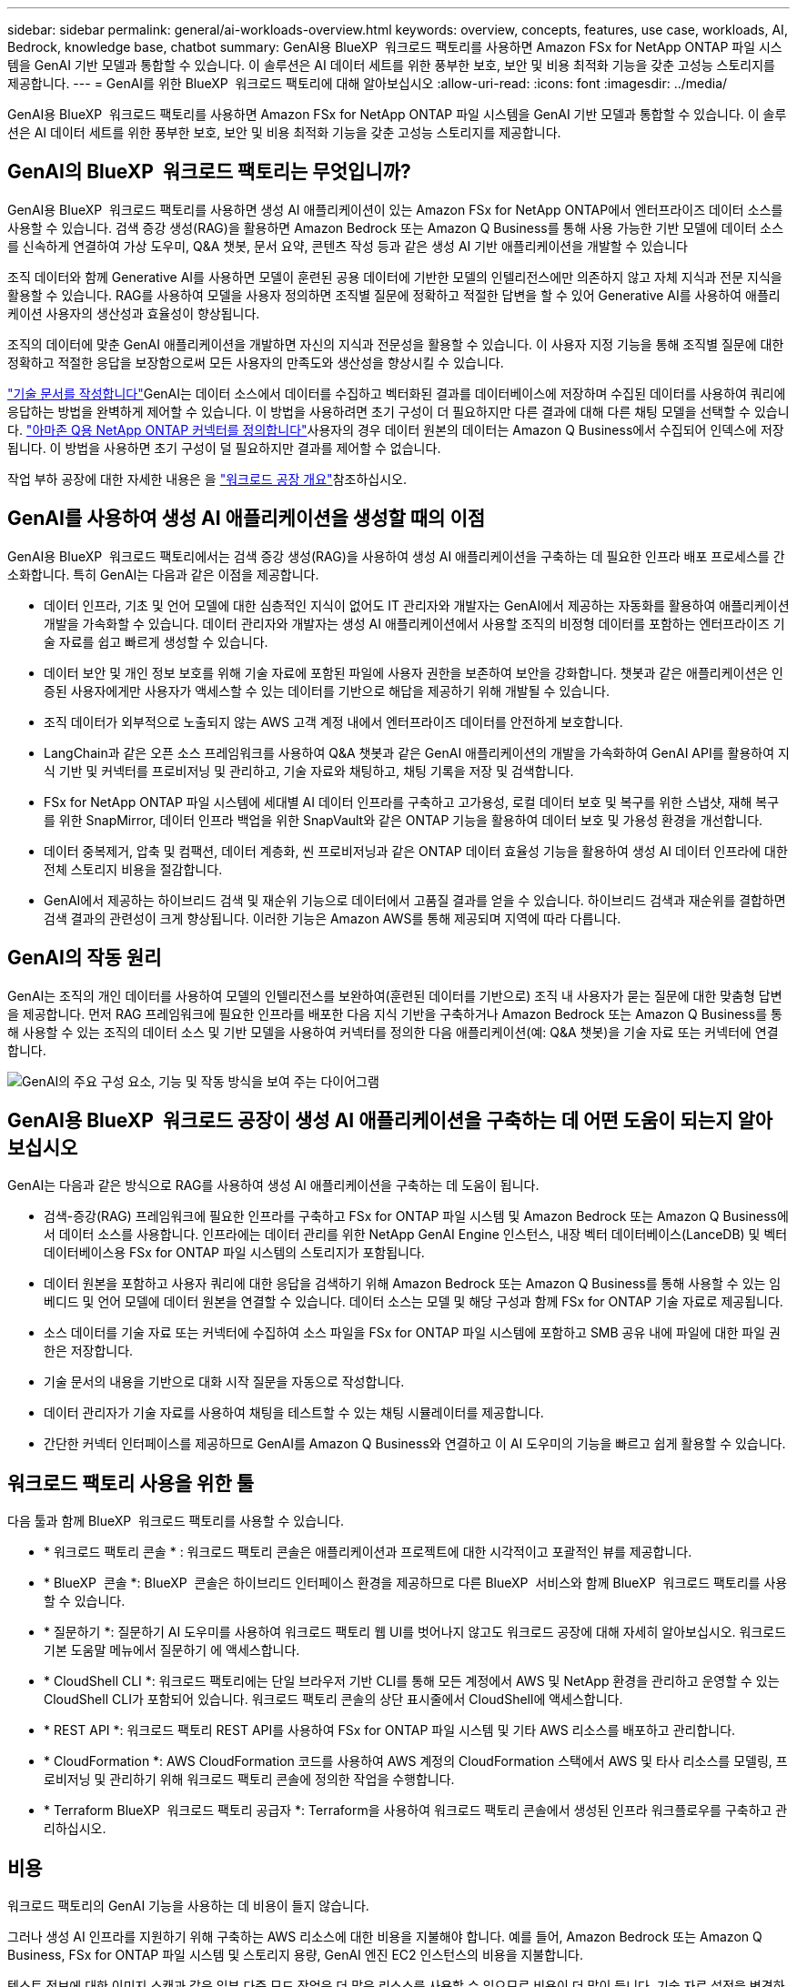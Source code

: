 ---
sidebar: sidebar 
permalink: general/ai-workloads-overview.html 
keywords: overview, concepts, features, use case, workloads, AI, Bedrock, knowledge base, chatbot 
summary: GenAI용 BlueXP  워크로드 팩토리를 사용하면 Amazon FSx for NetApp ONTAP 파일 시스템을 GenAI 기반 모델과 통합할 수 있습니다. 이 솔루션은 AI 데이터 세트를 위한 풍부한 보호, 보안 및 비용 최적화 기능을 갖춘 고성능 스토리지를 제공합니다. 
---
= GenAI를 위한 BlueXP  워크로드 팩토리에 대해 알아보십시오
:allow-uri-read: 
:icons: font
:imagesdir: ../media/


[role="lead"]
GenAI용 BlueXP  워크로드 팩토리를 사용하면 Amazon FSx for NetApp ONTAP 파일 시스템을 GenAI 기반 모델과 통합할 수 있습니다. 이 솔루션은 AI 데이터 세트를 위한 풍부한 보호, 보안 및 비용 최적화 기능을 갖춘 고성능 스토리지를 제공합니다.



== GenAI의 BlueXP  워크로드 팩토리는 무엇입니까?

GenAI용 BlueXP  워크로드 팩토리를 사용하면 생성 AI 애플리케이션이 있는 Amazon FSx for NetApp ONTAP에서 엔터프라이즈 데이터 소스를 사용할 수 있습니다. 검색 증강 생성(RAG)을 활용하면 Amazon Bedrock 또는 Amazon Q Business를 통해 사용 가능한 기반 모델에 데이터 소스를 신속하게 연결하여 가상 도우미, Q&A 챗봇, 문서 요약, 콘텐츠 작성 등과 같은 생성 AI 기반 애플리케이션을 개발할 수 있습니다

조직 데이터와 함께 Generative AI를 사용하면 모델이 훈련된 공용 데이터에 기반한 모델의 인텔리전스에만 의존하지 않고 자체 지식과 전문 지식을 활용할 수 있습니다. RAG를 사용하여 모델을 사용자 정의하면 조직별 질문에 정확하고 적절한 답변을 할 수 있어 Generative AI를 사용하여 애플리케이션 사용자의 생산성과 효율성이 향상됩니다.

조직의 데이터에 맞춘 GenAI 애플리케이션을 개발하면 자신의 지식과 전문성을 활용할 수 있습니다. 이 사용자 지정 기능을 통해 조직별 질문에 대한 정확하고 적절한 응답을 보장함으로써 모든 사용자의 만족도와 생산성을 향상시킬 수 있습니다.

link:../knowledge-base/create-knowledgebase.html["기술 문서를 작성합니다"^]GenAI는 데이터 소스에서 데이터를 수집하고 벡터화된 결과를 데이터베이스에 저장하며 수집된 데이터를 사용하여 쿼리에 응답하는 방법을 완벽하게 제어할 수 있습니다. 이 방법을 사용하려면 초기 구성이 더 필요하지만 다른 결과에 대해 다른 채팅 모델을 선택할 수 있습니다. link:../connector/define-connector.html["아마존 Q용 NetApp ONTAP 커넥터를 정의합니다"]사용자의 경우 데이터 원본의 데이터는 Amazon Q Business에서 수집되어 인덱스에 저장됩니다. 이 방법을 사용하면 초기 구성이 덜 필요하지만 결과를 제어할 수 없습니다.

작업 부하 공장에 대한 자세한 내용은 을 https://docs.netapp.com/us-en/workload-setup-admin/workload-factory-overview.html["워크로드 공장 개요"^]참조하십시오.



== GenAI를 사용하여 생성 AI 애플리케이션을 생성할 때의 이점

GenAI용 BlueXP  워크로드 팩토리에서는 검색 증강 생성(RAG)을 사용하여 생성 AI 애플리케이션을 구축하는 데 필요한 인프라 배포 프로세스를 간소화합니다. 특히 GenAI는 다음과 같은 이점을 제공합니다.

* 데이터 인프라, 기초 및 언어 모델에 대한 심층적인 지식이 없어도 IT 관리자와 개발자는 GenAI에서 제공하는 자동화를 활용하여 애플리케이션 개발을 가속화할 수 있습니다. 데이터 관리자와 개발자는 생성 AI 애플리케이션에서 사용할 조직의 비정형 데이터를 포함하는 엔터프라이즈 기술 자료를 쉽고 빠르게 생성할 수 있습니다.
* 데이터 보안 및 개인 정보 보호를 위해 기술 자료에 포함된 파일에 사용자 권한을 보존하여 보안을 강화합니다. 챗봇과 같은 애플리케이션은 인증된 사용자에게만 사용자가 액세스할 수 있는 데이터를 기반으로 해답을 제공하기 위해 개발될 수 있습니다.
* 조직 데이터가 외부적으로 노출되지 않는 AWS 고객 계정 내에서 엔터프라이즈 데이터를 안전하게 보호합니다.
* LangChain과 같은 오픈 소스 프레임워크를 사용하여 Q&A 챗봇과 같은 GenAI 애플리케이션의 개발을 가속화하여 GenAI API를 활용하여 지식 기반 및 커넥터를 프로비저닝 및 관리하고, 기술 자료와 채팅하고, 채팅 기록을 저장 및 검색합니다.
* FSx for NetApp ONTAP 파일 시스템에 세대별 AI 데이터 인프라를 구축하고 고가용성, 로컬 데이터 보호 및 복구를 위한 스냅샷, 재해 복구를 위한 SnapMirror, 데이터 인프라 백업을 위한 SnapVault와 같은 ONTAP 기능을 활용하여 데이터 보호 및 가용성 환경을 개선합니다.
* 데이터 중복제거, 압축 및 컴팩션, 데이터 계층화, 씬 프로비저닝과 같은 ONTAP 데이터 효율성 기능을 활용하여 생성 AI 데이터 인프라에 대한 전체 스토리지 비용을 절감합니다.
* GenAI에서 제공하는 하이브리드 검색 및 재순위 기능으로 데이터에서 고품질 결과를 얻을 수 있습니다. 하이브리드 검색과 재순위를 결합하면 검색 결과의 관련성이 크게 향상됩니다. 이러한 기능은 Amazon AWS를 통해 제공되며 지역에 따라 다릅니다.




== GenAI의 작동 원리

GenAI는 조직의 개인 데이터를 사용하여 모델의 인텔리전스를 보완하여(훈련된 데이터를 기반으로) 조직 내 사용자가 묻는 질문에 대한 맞춤형 답변을 제공합니다. 먼저 RAG 프레임워크에 필요한 인프라를 배포한 다음 지식 기반을 구축하거나 Amazon Bedrock 또는 Amazon Q Business를 통해 사용할 수 있는 조직의 데이터 소스 및 기반 모델을 사용하여 커넥터를 정의한 다음 애플리케이션(예: Q&A 챗봇)을 기술 자료 또는 커넥터에 연결합니다.

image:genai-infrastructure-diagram.png["GenAI의 주요 구성 요소, 기능 및 작동 방식을 보여 주는 다이어그램"]



== GenAI용 BlueXP  워크로드 공장이 생성 AI 애플리케이션을 구축하는 데 어떤 도움이 되는지 알아보십시오

GenAI는 다음과 같은 방식으로 RAG를 사용하여 생성 AI 애플리케이션을 구축하는 데 도움이 됩니다.

* 검색-증강(RAG) 프레임워크에 필요한 인프라를 구축하고 FSx for ONTAP 파일 시스템 및 Amazon Bedrock 또는 Amazon Q Business에서 데이터 소스를 사용합니다. 인프라에는 데이터 관리를 위한 NetApp GenAI Engine 인스턴스, 내장 벡터 데이터베이스(LanceDB) 및 벡터 데이터베이스용 FSx for ONTAP 파일 시스템의 스토리지가 포함됩니다.
* 데이터 원본을 포함하고 사용자 쿼리에 대한 응답을 검색하기 위해 Amazon Bedrock 또는 Amazon Q Business를 통해 사용할 수 있는 임베디드 및 언어 모델에 데이터 원본을 연결할 수 있습니다. 데이터 소스는 모델 및 해당 구성과 함께 FSx for ONTAP 기술 자료로 제공됩니다.
* 소스 데이터를 기술 자료 또는 커넥터에 수집하여 소스 파일을 FSx for ONTAP 파일 시스템에 포함하고 SMB 공유 내에 파일에 대한 파일 권한은 저장합니다.
* 기술 문서의 내용을 기반으로 대화 시작 질문을 자동으로 작성합니다.
* 데이터 관리자가 기술 자료를 사용하여 채팅을 테스트할 수 있는 채팅 시뮬레이터를 제공합니다.
* 간단한 커넥터 인터페이스를 제공하므로 GenAI를 Amazon Q Business와 연결하고 이 AI 도우미의 기능을 빠르고 쉽게 활용할 수 있습니다.




== 워크로드 팩토리 사용을 위한 툴

다음 툴과 함께 BlueXP  워크로드 팩토리를 사용할 수 있습니다.

* * 워크로드 팩토리 콘솔 * : 워크로드 팩토리 콘솔은 애플리케이션과 프로젝트에 대한 시각적이고 포괄적인 뷰를 제공합니다.
* * BlueXP  콘솔 *: BlueXP  콘솔은 하이브리드 인터페이스 환경을 제공하므로 다른 BlueXP  서비스와 함께 BlueXP  워크로드 팩토리를 사용할 수 있습니다.
* * 질문하기 *: 질문하기 AI 도우미를 사용하여 워크로드 팩토리 웹 UI를 벗어나지 않고도 워크로드 공장에 대해 자세히 알아보십시오. 워크로드 기본 도움말 메뉴에서 질문하기 에 액세스합니다.
* * CloudShell CLI *: 워크로드 팩토리에는 단일 브라우저 기반 CLI를 통해 모든 계정에서 AWS 및 NetApp 환경을 관리하고 운영할 수 있는 CloudShell CLI가 포함되어 있습니다. 워크로드 팩토리 콘솔의 상단 표시줄에서 CloudShell에 액세스합니다.
* * REST API *: 워크로드 팩토리 REST API를 사용하여 FSx for ONTAP 파일 시스템 및 기타 AWS 리소스를 배포하고 관리합니다.
* * CloudFormation *: AWS CloudFormation 코드를 사용하여 AWS 계정의 CloudFormation 스택에서 AWS 및 타사 리소스를 모델링, 프로비저닝 및 관리하기 위해 워크로드 팩토리 콘솔에 정의한 작업을 수행합니다.
* * Terraform BlueXP  워크로드 팩토리 공급자 *: Terraform을 사용하여 워크로드 팩토리 콘솔에서 생성된 인프라 워크플로우를 구축하고 관리하십시오.




== 비용

워크로드 팩토리의 GenAI 기능을 사용하는 데 비용이 들지 않습니다.

그러나 생성 AI 인프라를 지원하기 위해 구축하는 AWS 리소스에 대한 비용을 지불해야 합니다. 예를 들어, Amazon Bedrock 또는 Amazon Q Business, FSx for ONTAP 파일 시스템 및 스토리지 용량, GenAI 엔진 EC2 인스턴스의 비용을 지불합니다.

텍스트 정보에 대한 이미지 스캔과 같은 일부 다중 모드 작업은 더 많은 리소스를 사용할 수 있으므로 비용이 더 많이 듭니다. 기술 자료 설정을 변경하는 등의 일부 구성 작업은 데이터 원본을 다시 스캔할 수 있으며 데이터 원본 스캔에 비용이 더 많이 들 수 있습니다.



== 라이센싱

워크로드 공장의 AI 기능을 사용하기 위해 NetApp에 특별한 라이센스가 필요하지 않습니다.
